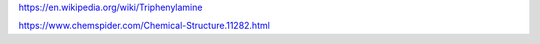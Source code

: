 
https://en.wikipedia.org/wiki/Triphenylamine

https://www.chemspider.com/Chemical-Structure.11282.html


